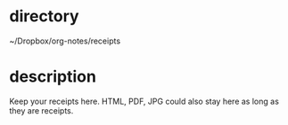 * directory
~/Dropbox/org-notes/receipts

* description
Keep your receipts here. HTML, PDF, JPG could also stay here as long as they are receipts.
